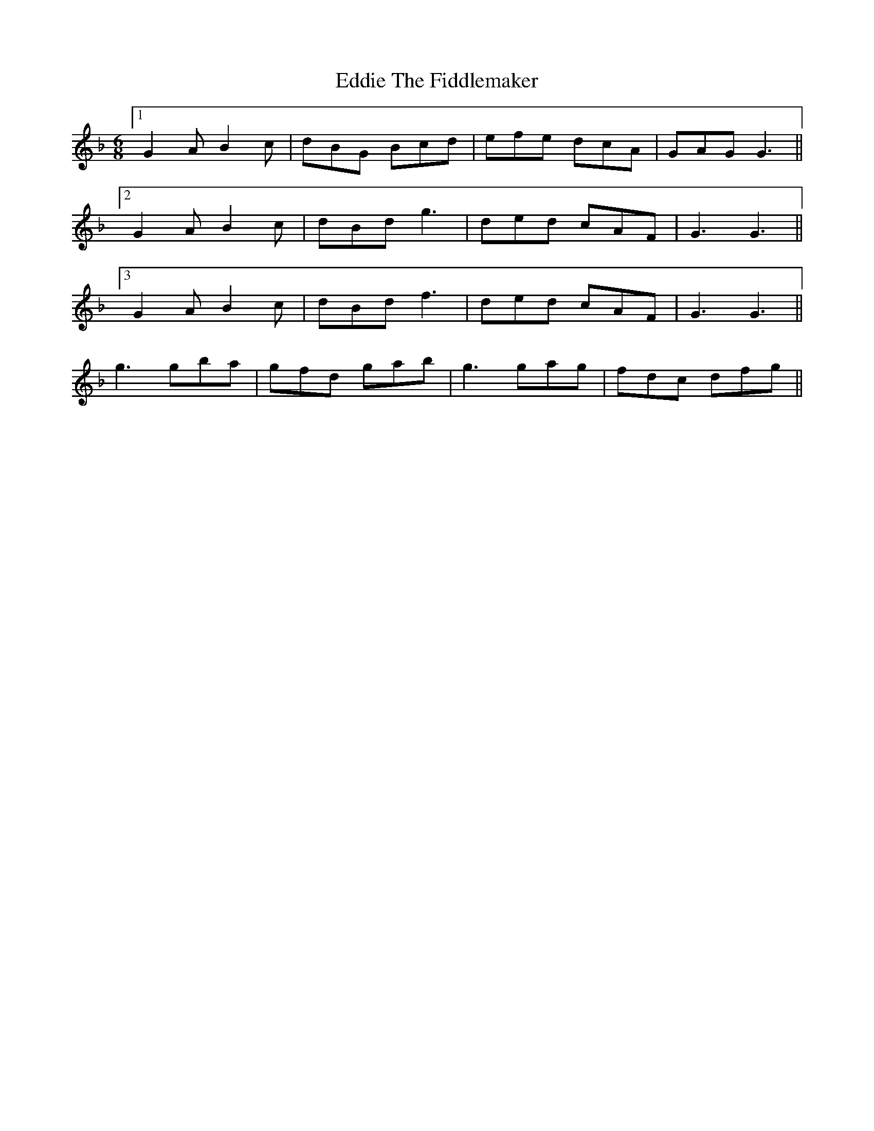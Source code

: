 X: 11540
T: Eddie The Fiddlemaker
R: jig
M: 6/8
K: Gdorian
[1 G2A B2c|dBG Bcd|efe dcA|GAG G3||
[2 G2A B2c|dBd g3|ded cAF|G3 G3||
[3 G2A B2c|dBd f3|ded cAF|G3 G3||
g3gba|gfd gab|g3gag|fdc dfg||

